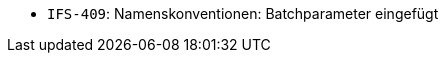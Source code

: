 // tag::release-2.1.0[]
- `IFS-409`: Namenskonventionen: Batchparameter eingefügt
// end::release-2.1.0[]


// tag::release-2.0.0[]

// end::release-2.0.0[]


// tag::release-1.8.0[]

// end::release-1.8.0[]


// tag::release-1.7.0[]

// end::release-1.7.0[]


// tag::release-1.6.0[]

// end::release-1.6.0[]
